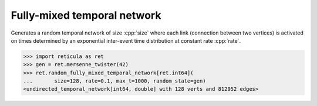 Fully-mixed temporal network
============================

.. tab-set::

  .. tab-item:: Python
    :sync: python

    .. py:function:: random_fully_mixed_temporal_network[vert_type](\
          size: int, rate: float, max_t: float, random_state) \
       -> undirected_temporal_network[vert_type, double]

  .. tab-item:: C++
    :sync: cpp

    .. cpp:function:: template <\
          integer_network_vertex VertT, \
          std::uniform_random_bit_generator Gen> \
       undirected_temporal_network<VertT, double> \
       random_fully_mixed_temporal_network(\
          VertT size, double rate, double max_t, Gen& generator)

Generates a random temporal network of size :cpp:`size` where each link
(connection between two vertices) is activated on times determined by an
exponential inter-event time distribution at constant rate :cpp:`rate`.

.. code-block:: pycon

  >>> import reticula as ret
  >>> gen = ret.mersenne_twister(42)
  >>> ret.random_fully_mixed_temporal_network[ret.int64](
  ...       size=128, rate=0.1, max_t=1000, random_state=gen)
  <undirected_temporal_network[int64, double] with 128 verts and 812952 edges>

